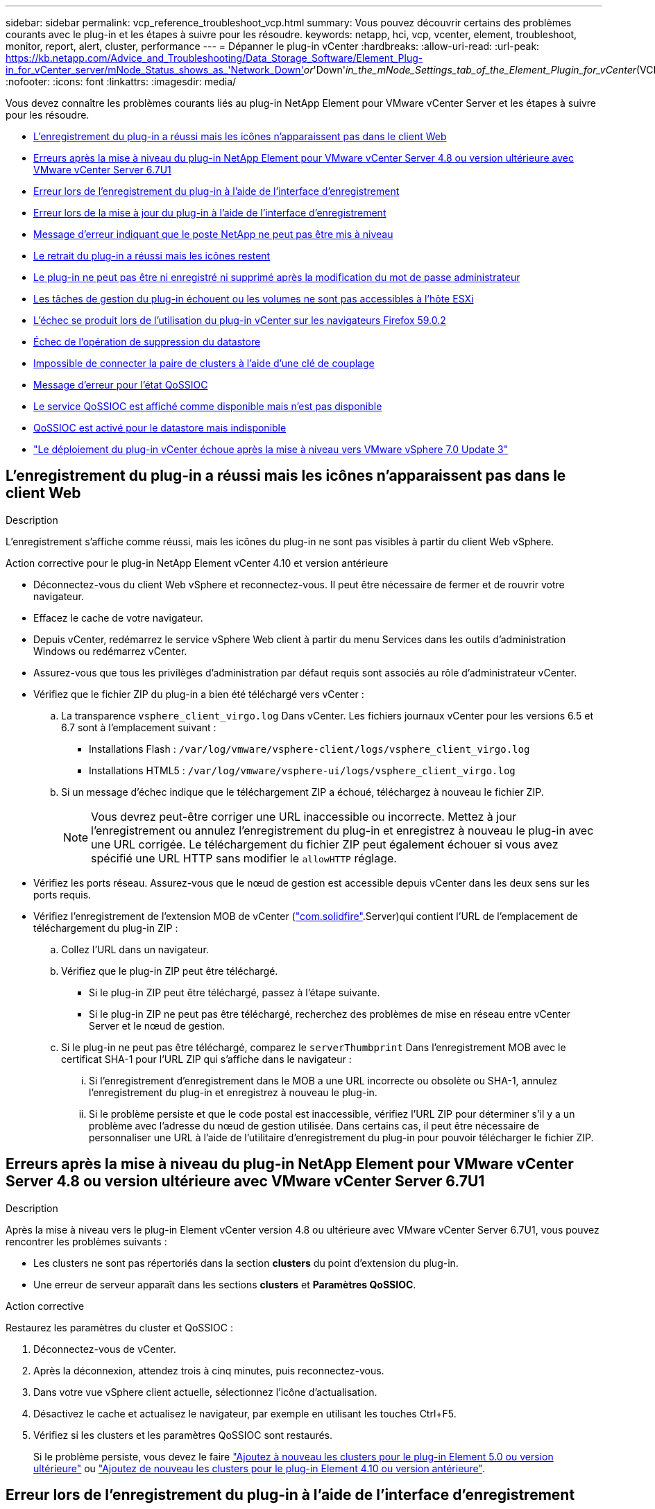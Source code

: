 ---
sidebar: sidebar 
permalink: vcp_reference_troubleshoot_vcp.html 
summary: Vous pouvez découvrir certains des problèmes courants avec le plug-in et les étapes à suivre pour les résoudre. 
keywords: netapp, hci, vcp, vcenter, element, troubleshoot, monitor, report, alert, cluster, performance 
---
= Dépanner le plug-in vCenter
:hardbreaks:
:allow-uri-read: 
:url-peak: https://kb.netapp.com/Advice_and_Troubleshooting/Data_Storage_Software/Element_Plug-in_for_vCenter_server/mNode_Status_shows_as_'Network_Down'_or_'Down'_in_the_mNode_Settings_tab_of_the_Element_Plugin_for_vCenter_(VCP)
:nofooter: 
:icons: font
:linkattrs: 
:imagesdir: media/


[role="lead"]
Vous devez connaître les problèmes courants liés au plug-in NetApp Element pour VMware vCenter Server et les étapes à suivre pour les résoudre.

* <<L'enregistrement du plug-in a réussi mais les icônes n'apparaissent pas dans le client Web>>
* <<Erreurs après la mise à niveau du plug-in NetApp Element pour VMware vCenter Server 4.8 ou version ultérieure avec VMware vCenter Server 6.7U1>>
* <<Erreur lors de l'enregistrement du plug-in à l'aide de l'interface d'enregistrement>>
* <<Erreur lors de la mise à jour du plug-in à l'aide de l'interface d'enregistrement>>
* <<Message d'erreur indiquant que le poste NetApp ne peut pas être mis à niveau>>
* <<Le retrait du plug-in a réussi mais les icônes restent>>
* <<Le plug-in ne peut pas être ni enregistré ni supprimé après la modification du mot de passe administrateur>>
* <<Les tâches de gestion du plug-in échouent ou les volumes ne sont pas accessibles à l'hôte ESXi>>
* <<L'échec se produit lors de l'utilisation du plug-in vCenter sur les navigateurs Firefox 59.0.2>>
* <<Échec de l'opération de suppression du datastore>>
* <<Impossible de connecter la paire de clusters à l'aide d'une clé de couplage>>
* <<Message d'erreur pour l'état QoSSIOC>>
* <<Le service QoSSIOC est affiché comme disponible mais n'est pas disponible>>
* <<QoSSIOC est activé pour le datastore mais indisponible>>
* https://kb.netapp.com/Advice_and_Troubleshooting/Hybrid_Cloud_Infrastructure/NetApp_HCI/vCenter_plug-in_deployment_fails_after_upgrading_vCenter_to_version_7.0_U3["Le déploiement du plug-in vCenter échoue après la mise à niveau vers VMware vSphere 7.0 Update 3"^]




== L'enregistrement du plug-in a réussi mais les icônes n'apparaissent pas dans le client Web

.Description
L'enregistrement s'affiche comme réussi, mais les icônes du plug-in ne sont pas visibles à partir du client Web vSphere.

.Action corrective pour le plug-in NetApp Element vCenter 4.10 et version antérieure
* Déconnectez-vous du client Web vSphere et reconnectez-vous. Il peut être nécessaire de fermer et de rouvrir votre navigateur.
* Effacez le cache de votre navigateur.
* Depuis vCenter, redémarrez le service vSphere Web client à partir du menu Services dans les outils d'administration Windows ou redémarrez vCenter.
* Assurez-vous que tous les privilèges d'administration par défaut requis sont associés au rôle d'administrateur vCenter.
* Vérifiez que le fichier ZIP du plug-in a bien été téléchargé vers vCenter :
+
.. La transparence `vsphere_client_virgo.log` Dans vCenter. Les fichiers journaux vCenter pour les versions 6.5 et 6.7 sont à l'emplacement suivant :
+
*** Installations Flash : `/var/log/vmware/vsphere-client/logs/vsphere_client_virgo.log`
*** Installations HTML5 : `/var/log/vmware/vsphere-ui/logs/vsphere_client_virgo.log`


.. Si un message d'échec indique que le téléchargement ZIP a échoué, téléchargez à nouveau le fichier ZIP.
+

NOTE: Vous devrez peut-être corriger une URL inaccessible ou incorrecte. Mettez à jour l'enregistrement ou annulez l'enregistrement du plug-in et enregistrez à nouveau le plug-in avec une URL corrigée. Le téléchargement du fichier ZIP peut également échouer si vous avez spécifié une URL HTTP sans modifier le `allowHTTP` réglage.



* Vérifiez les ports réseau. Assurez-vous que le nœud de gestion est accessible depuis vCenter dans les deux sens sur les ports requis.
* Vérifiez l'enregistrement de l'extension MOB de vCenter (https://<vcenterIP>/mob/?moid=ExtensionManager&doPath=extensionList["com.solidfire"].Server)qui contient l'URL de l'emplacement de téléchargement du plug-in ZIP :
+
.. Collez l'URL dans un navigateur.
.. Vérifiez que le plug-in ZIP peut être téléchargé.
+
*** Si le plug-in ZIP peut être téléchargé, passez à l'étape suivante.
*** Si le plug-in ZIP ne peut pas être téléchargé, recherchez des problèmes de mise en réseau entre vCenter Server et le nœud de gestion.


.. Si le plug-in ne peut pas être téléchargé, comparez le `serverThumbprint` Dans l'enregistrement MOB avec le certificat SHA-1 pour l'URL ZIP qui s'affiche dans le navigateur :
+
... Si l'enregistrement d'enregistrement dans le MOB a une URL incorrecte ou obsolète ou SHA-1, annulez l'enregistrement du plug-in et enregistrez à nouveau le plug-in.
... Si le problème persiste et que le code postal est inaccessible, vérifiez l'URL ZIP pour déterminer s'il y a un problème avec l'adresse du nœud de gestion utilisée. Dans certains cas, il peut être nécessaire de personnaliser une URL à l'aide de l'utilitaire d'enregistrement du plug-in pour pouvoir télécharger le fichier ZIP.








== Erreurs après la mise à niveau du plug-in NetApp Element pour VMware vCenter Server 4.8 ou version ultérieure avec VMware vCenter Server 6.7U1

.Description
Après la mise à niveau vers le plug-in Element vCenter version 4.8 ou ultérieure avec VMware vCenter Server 6.7U1, vous pouvez rencontrer les problèmes suivants :

* Les clusters ne sont pas répertoriés dans la section *clusters* du point d'extension du plug-in.
* Une erreur de serveur apparaît dans les sections *clusters* et *Paramètres QoSSIOC*.


.Action corrective
Restaurez les paramètres du cluster et QoSSIOC :

. Déconnectez-vous de vCenter.
. Après la déconnexion, attendez trois à cinq minutes, puis reconnectez-vous.
. Dans votre vue vSphere client actuelle, sélectionnez l'icône d'actualisation.
. Désactivez le cache et actualisez le navigateur, par exemple en utilisant les touches Ctrl+F5.
. Vérifiez si les clusters et les paramètres QoSSIOC sont restaurés.
+
Si le problème persiste, vous devez le faire link:vcp_task_getstarted_5_0.html#add-storage-clusters-for-use-with-the-plug-in["Ajoutez à nouveau les clusters pour le plug-in Element 5.0 ou version ultérieure"] ou link:vcp_task_getstarted.html#add-storage-clusters-for-use-with-the-plug-in["Ajoutez de nouveau les clusters pour le plug-in Element 4.10 ou version antérieure"].





== Erreur lors de l'enregistrement du plug-in à l'aide de l'interface d'enregistrement

.Description
Lorsque vous utilisez l'utilitaire d'enregistrement, une erreur s'est produite lors de l'enregistrement du plug-in sur le serveur vCenter. Un plug-in avec la clé `com.solidfire` est déjà installé.

.Action corrective
Dans l'utilitaire d'enregistrement, utilisez *Update Plug-in* au lieu de *Register Plug-in*.



== Erreur lors de la mise à jour du plug-in à l'aide de l'interface d'enregistrement

.Description
Lors de l'utilisation de l'utilitaire d'enregistrement, une erreur s'est produite lors de la mise à jour du plug-in par rapport au serveur vCenter. Un plug-in avec la clé `com.solidfire` n'est pas installé pour la mise à jour.

.Action corrective
Dans l'utilitaire d'enregistrement, utilisez *Enregistrer le plug-in* au lieu de *mettre à jour le plug-in*.



== Message d'erreur indiquant que le poste NetApp ne peut pas être mis à niveau

.Messagerie
[listing]
----
org.springframework.transaction.CannotCreateTransactionException: Could not open JPA EntityManager for transaction; nested exception is javax.persistence.PersistenceException: org.hibernate.exception.GenericJDBCException: Could not open connection.
----
.Description
Lors d'une mise à niveau de Windows vCenter Server de la version 6.0 vers la version 6.5, un avertissement s'affiche : l'extension NetApp ne peut pas être mise à niveau ou ne fonctionne pas avec le nouveau serveur vCenter. Une fois la mise à niveau terminée et la connexion au client Web vSphere terminée, l'erreur se produit lorsque vous sélectionnez un point d'extension du plug-in vCenter. Cette erreur se produit car le répertoire qui stocke la base de données d'exécution est passé de la version 6.0 à la version 6.5. Le plug-in vCenter ne peut pas créer les fichiers nécessaires à l'exécution.

.Action corrective
. Désenregistrer le plug-in.
. Supprimez les fichiers de plug-in.
. Redémarrez le serveur vCenter.
. Enregistrez le plug-in.
. Connectez-vous au client Web vSphere.




== Le retrait du plug-in a réussi mais les icônes restent

.Description
La suppression des fichiers du module du plug-in vCenter a réussi, mais les icônes du plug-in sont toujours visibles dans vSphere Web client.

.Action corrective
Déconnectez-vous du client Web vSphere et reconnectez-vous. Il peut être nécessaire de fermer et de rouvrir votre navigateur. Si la déconnexion de vSphere Web client ne résout pas le problème, il peut être nécessaire de redémarrer les services Web du serveur vCenter. En outre, d'autres utilisateurs peuvent avoir des sessions existantes. Toutes les sessions utilisateur doivent être fermées.



== Le plug-in ne peut pas être ni enregistré ni supprimé après la modification du mot de passe administrateur

.Description
Une fois que le mot de passe administrateur du vCenter utilisé pour enregistrer le plug-in a été modifié, le plug-in vCenter ne peut pas être ni enregistré ni supprimé.

.Action corrective
Pour le plug-in 2.6, rendez-vous sur la page du plug-in vCenter *Register*/*Unregister*. Cliquez sur le bouton *Update* pour modifier l'adresse IP, l'ID utilisateur et le mot de passe de vCenter.

Pour le plug-in 2.7 ou version ultérieure, mettez à jour le mot de passe de vCenter Administrator dans les paramètres du nœud M dans le plug-in.

Pour le plug-in 4.4 ou version ultérieure, mettez à jour le mot de passe de l'administrateur vCenter dans les paramètres QoSSIOC du plug-in.



== Les tâches de gestion du plug-in échouent ou les volumes ne sont pas accessibles à l'hôte ESXi

.Description
Échec des tâches de création, de clonage et de partage des datastores ou absence d'accès des volumes par l'hôte ESXi.

.Action corrective
* Vérifiez que la carte HBA iSCSI logicielle est présente et activée sur l'hôte ESXi pour les opérations de datastore.
* Vérifiez que le volume n'est pas supprimé ou affecté à un groupe d'accès de volume incorrect.
* Vérifiez que le groupe d'accès au volume possède l'IQN hôte correct.
* Vérifiez que les paramètres CHAP du compte associé sont corrects.
* Vérifier que l'état du volume est actif, que l'accès au volume est `readWrite`, et `512e` est défini sur vrai.




== L'échec se produit lors de l'utilisation du plug-in vCenter sur les navigateurs Firefox 59.0.2

.Messagerie
`Name:HttpErrorResponse Raw Message:Http failure response for https://vc6/ui/solidfire-war-4.2.0-SNAPSHOT/rest/vsphere//servers: 500 Internal Server Error Return Message:Server error. Please try again or contact NetApp support`

.Description
Ce problème survient dans les clients Web vSphere HTML5 utilisant Firefox. Le client vSphere Flash n'est pas affecté.

.Action corrective
Utilisez le FQDN complet dans l'URL du navigateur. VMware requiert une résolution complète des problèmes IP, de nom court et de nom de domaine complet.



== Échec de l'opération de suppression du datastore

.Description
Une opération de suppression de datastore échoue.

.Action corrective
Vérifier que toutes les machines virtuelles ont été supprimées du datastore. Vous devez supprimer des VM d'un datastore avant de pouvoir le supprimer.



== Impossible de connecter la paire de clusters à l'aide d'une clé de couplage

.Description
Une erreur de connexion se produit pendant le couplage du cluster à l'aide d'une clé de couplage. Le message d'erreur de la boîte de dialogue *Créer un couplage de cluster* indique qu'il n'y a pas de route vers l'hôte.

.Action corrective
Supprimez manuellement la paire de clusters non configurée le processus créé sur le cluster local et procédez à nouveau au couplage du cluster.



== Message d'erreur pour l'état QoSSIOC

.Description
L'état QoSSIOC du plug-in affiche une icône d'avertissement et un message d'erreur.

.Action corrective
* `Unable to reach IP address`: L'adresse IP n'est pas valide ou aucune réponse n'est reçue. Vérifiez que l'adresse est correcte et que le nœud de gestion est en ligne et disponible.
* `Unable to communicate`: L'adresse IP peut être atteinte mais les appels à l'adresse échouent. Cela peut indiquer que le service QoSSIOC n'est pas exécuté à l'adresse spécifiée ou qu'un pare-feu bloque le trafic.
* `Unable to connect to the SIOC service`: Ouvert `sioc.log` dans `/opt/solidfire/sioc/data/logs/` sur le nœud de gestion (`/var/log` ou `/var/log/solidfire/` Sur les anciens nœuds de gestion) pour vérifier que le service SIOC a démarré correctement. Le démarrage du service SIOC peut prendre au moins 50 secondes. Si le service n'a pas démarré correctement, réessayez.




== Le service QoSSIOC est affiché comme disponible mais n'est pas disponible

.Description
Les paramètres du service QoSSIOC s'affichent comme ACTIFS, mais QoSSIOC n'est pas disponible.

.Action corrective pour le plug-in Element vCenter 5.0 ou version ultérieure
Dans l'onglet *QoSSIOC Settings* de l'onglet NetApp Element Remote Plugin > Configuration, sélectionnez le bouton Actualiser. Mettez à jour l'adresse IP ou les informations d'authentification de l'utilisateur si nécessaire.

.Action corrective pour le plug-in Element vCenter 4.10 ou version antérieure
Dans l'onglet *QoSSIOC Settings* du point d'extension de la configuration NetApp Element, sélectionnez le bouton Actualiser. Mettez à jour l'adresse IP ou les informations d'authentification de l'utilisateur si nécessaire.



== QoSSIOC est activé pour le datastore mais indisponible

.Description
QoSSIOC est activé pour un datastore, mais QoSSIOC n'est pas disponible.

.Action corrective
Vérifier que la fonctionnalité SIOC VMware est activée sur le datastore :

. La transparence `sioc.log` dans `/opt/solidfire/sioc/data/logs/` sur le nœud de gestion (`/var/log` ou `/var/log/solidfire/` sur les nœuds de gestion plus anciens).
. Rechercher ce texte :
+
[listing]
----
SIOC is not enabled
----
. Voir https://kb.netapp.com/Advice_and_Troubleshooting/Data_Storage_Software/Element_Plug-in_for_vCenter_server/mNode_Status_shows_as_'Network_Down'_or_'Down'_in_the_mNode_Settings_tab_of_the_Element_Plugin_for_vCenter_(VCP)["cet article"] pour l'action corrective spécifique à votre problème.

